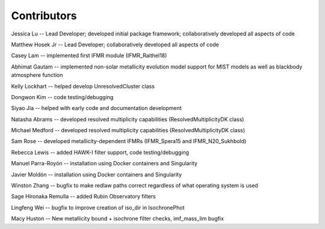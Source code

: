 .. _contributors:

============
Contributors
============
Jessica Lu -- Lead Developer; developed initial package framework; collaboratively developed all aspects of code

Matthew Hosek Jr -- Lead Developer; collaboratively developed all aspects of code

Casey Lam -- implemented first IFMR module (IFMR_Raithel18)

Abhimat Gautam -- implemented non-solar metallicity evolution model
support for MIST models as well as blackbody atmosphere function

Kelly Lockhart -- helped develop UnresolvedCluster class

Dongwon Kim -- code testing/debugging

Siyao Jia -- helped with early code and documentation development

Natasha Abrams -- developed resolved multiplicity capabilities
(ResolvedMultiplicityDK class)

Michael Medford -- developed resolved multiplicity capabilities
(ResolvedMultiplicityDK class)

Sam Rose -- developed metallicity-dependent IFMRs (IFMR_Spera15 and IFMR_N20_Sukhbold)

Rebecca Lewis -- added HAWK-I filter support, code testing/debugging

Manuel Parra-Royón -- installation using Docker containers and Singularity

Javier Moldón -- installation using Docker containers and Singularity

Winston Zhang -- bugfix to make redlaw paths correct regardless of
what operating system is used

Sage Hironaka Remulla -- added Rubin Observatory filters

Lingfeng Wei -- bugfix to improve creation of iso_dir in IsochronePhot

Macy Huston -- New metallicity bound + isochrone filter checks,
imf_mass_lim bugfix
